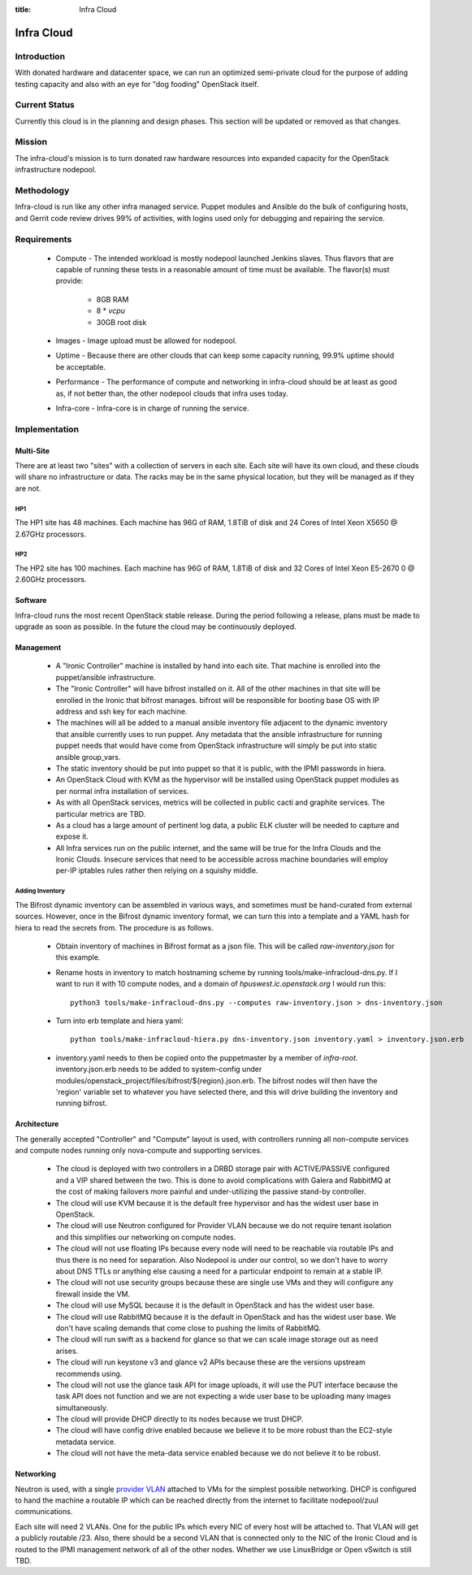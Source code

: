 :title: Infra Cloud

.. _infra_cloud:

Infra Cloud
###########

Introduction
============

With donated hardware and datacenter space, we can run an optimized
semi-private cloud for the purpose of adding testing capacity and also
with an eye for "dog fooding" OpenStack itself.

Current Status
==============

Currently this cloud is in the planning and design phases. This section
will be updated or removed as that changes.

Mission
=======

The infra-cloud's mission is to turn donated raw hardware resources into
expanded capacity for the OpenStack infrastructure nodepool.

Methodology
===========

Infra-cloud is run like any other infra managed service. Puppet modules
and Ansible do the bulk of configuring hosts, and Gerrit code review
drives 99% of activities, with logins used only for debugging and
repairing the service.

Requirements
============

 * Compute - The intended workload is mostly nodepool launched Jenkins
   slaves. Thus flavors that are capable of running these tests in a
   reasonable amount of time must be available. The flavor(s) must provide:

    * 8GB RAM

    * 8 * `vcpu`

    * 30GB root disk

 * Images - Image upload must be allowed for nodepool.

 * Uptime - Because there are other clouds that can keep some capacity
   running, 99.9% uptime should be acceptable.

 * Performance - The performance of compute and networking in infra-cloud
   should be at least as good as, if not better than, the other nodepool
   clouds that infra uses today.

 * Infra-core - Infra-core is in charge of running the service.

Implementation
==============

Multi-Site
----------

There are at least two "sites" with a collection of servers in each
site. Each site will have its own cloud, and these clouds will share no
infrastructure or data. The racks may be in the same physical location,
but they will be managed as if they are not.

HP1
~~~

The HP1 site has 48 machines. Each machine has 96G of RAM, 1.8TiB of disk and
24 Cores of Intel Xeon X5650 @ 2.67GHz processors.

HP2
~~~

The HP2 site has 100 machines. Each machine has 96G of RAM, 1.8TiB of disk and
32 Cores of Intel Xeon E5-2670 0 @ 2.60GHz processors.

Software
--------

Infra-cloud runs the most recent OpenStack stable release. During the
period following a release, plans must be made to upgrade as soon as
possible. In the future the cloud may be continuously deployed.

Management
----------

 * A "Ironic Controller" machine is installed by hand into each site. That
   machine is enrolled into the puppet/ansible infrastructure.

 * The "Ironic Controller" will have bifrost installed on it. All of the
   other machines in that site will be enrolled in the Ironic that bifrost
   manages. bifrost will be responsible for booting base OS with IP address
   and ssh key for each machine.

 * The machines will all be added to a manual ansible inventory file adjacent
   to the dynamic inventory that ansible currently uses to run puppet. Any
   metadata that the ansible infrastructure for running puppet needs that
   would have come from OpenStack infrastructure will simply be put into
   static ansible group_vars.

 * The static inventory should be put into puppet so that it is public, with
   the IPMI passwords in hiera.

 * An OpenStack Cloud with KVM as the hypervisor will be installed using
   OpenStack puppet modules as per normal infra installation of services.

 * As with all OpenStack services, metrics will be collected in public
   cacti and graphite services. The particular metrics are TBD.

 * As a cloud has a large amount of pertinent log data, a public ELK cluster
   will be needed to capture and expose it.

 * All Infra services run on the public internet, and the same will be true
   for the Infra Clouds and the Ironic Clouds. Insecure services that need
   to be accessible across machine boundaries will employ per-IP iptables
   rules rather then relying on a squishy middle.

Adding Inventory
~~~~~~~~~~~~~~~~

The Bifrost dynamic inventory can be assembled in various ways, and
sometimes must be hand-curated from external sources. However, once in the
Bifrost dynamic inventory format, we can turn this into a template and a
YAML hash for hiera to read the secrets from. The procedure is as follows.

 * Obtain inventory of machines in Bifrost format as a json file. This
   will be called `raw-inventory.json` for this example.

 * Rename hosts in inventory to match hostnaming scheme by running
   tools/make-infracloud-dns.py. If I want to run it with 10 compute
   nodes, and a domain of `hpuswest.ic.openstack.org` I would run this::

     python3 tools/make-infracloud-dns.py --computes raw-inventory.json > dns-inventory.json

 * Turn into erb template and hiera yaml::

     python tools/make-infracloud-hiera.py dns-inventory.json inventory.yaml > inventory.json.erb

 * inventory.yaml needs to then be copied onto the puppetmaster
   by a member of `infra-root`. inventory.json.erb
   needs to be added to system-config under
   modules/openstack_project/files/bifrost/${region}.json.erb. The
   bifrost nodes will then have the 'region' variable set to whatever
   you have selected there, and this will drive building the inventory
   and running bifrost.

Architecture
------------

The generally accepted "Controller" and "Compute" layout is used,
with controllers running all non-compute services and compute nodes
running only nova-compute and supporting services.

  * The cloud is deployed with two controllers in a DRBD storage pair
    with ACTIVE/PASSIVE configured and a VIP shared between the two.
    This is done to avoid complications with Galera and RabbitMQ at
    the cost of making failovers more painful and under-utilizing the
    passive stand-by controller.

  * The cloud will use KVM because it is the default free hypervisor and
    has the widest user base in OpenStack.

  * The cloud will use Neutron configured for Provider VLAN because we
    do not require tenant isolation and this simplifies our networking on
    compute nodes.

  * The cloud will not use floating IPs because every node will need to be
    reachable via routable IPs and thus there is no need for separation. Also
    Nodepool is under our control, so we don't have to worry about DNS TTLs
    or anything else causing a need for a particular endpoint to remain at
    a stable IP.

  * The cloud will not use security groups because these are single use VMs
    and they will configure any firewall inside the VM.

  * The cloud will use MySQL because it is the default in OpenStack and has
    the widest user base.

  * The cloud will use RabbitMQ because it is the default in OpenStack and
    has the widest user base. We don't have scaling demands that come close
    to pushing the limits of RabbitMQ.

  * The cloud will run swift as a backend for glance so that we can scale
    image storage out as need arises.

  * The cloud will run keystone v3 and glance v2 APIs because these are the
    versions upstream recommends using.

  * The cloud will not use the glance task API for image uploads, it will use
    the PUT interface because the task API does not function and we are not
    expecting a wide user base to be uploading many images simultaneously.

  * The cloud will provide DHCP directly to its nodes because we trust DHCP.

  * The cloud will have config drive enabled because we believe it to be more
    robust than the EC2-style metadata service.

  * The cloud will not have the meta-data service enabled because we do not
    believe it to be robust.

Networking
----------

Neutron is used, with a single `provider VLAN`_ attached to VMs for the
simplest possible networking. DHCP is configured to hand the machine a
routable IP which can be reached directly from the internet to facilitate
nodepool/zuul communications.

.. _provider VLAN: http://docs.openstack.org/networking-guide/deploy_scenario4b.html

Each site will need 2 VLANs. One for the public IPs which every NIC of every
host will be attached to. That VLAN will get a publicly routable /23. Also,
there should be a second VLAN that is connected only to the NIC of the
Ironic Cloud and is routed to the IPMI management network of all of the other
nodes. Whether we use LinuxBridge or Open vSwitch is still TBD.
